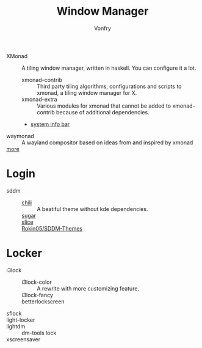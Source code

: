 #+TITLE: Window Manager
#+AUTHOR: Vonfry

- XMonad :: A tiling window manager, written in haskell. You can configure it a lot.
  - xmonad-contrib :: Third party tiling algorithms, configurations and scripts to xmonad, a tiling window manager for X.
  - xmonad-extra :: Various modules for xmonad that cannot be added to xmonad-contrib because of additional dependencies.
  - [[https://github.com/taffybar/taffybar][system info bar]]
- waymonad :: A wayland compositor based on ideas from and inspired by xmonad
- [[https://www.slant.co/topics/390/~best-window-managers-for-linux][more]] ::

* Login
  - sddm ::
      - [[https://github.com/MarianArlt/sddm-chili][chili]] :: A beatiful theme without kde dependencies.
      - [[https://github.com/MarianArlt/sddm-sugar-dark][sugar]] ::
      - [[https://github.com/RadRussianRus/sddm-slice][slice]] ::
      - [[https://github.com/Rokin05/SDDM-Themes][Rokin05/SDDM-Themes]] ::

* Locker
  - i3lock ::
      - i3lock-color :: A rewrite with more customizing feature.
      - i3lock-fancy ::
      - betterlockscreen ::
  - sflock ::
  - light-locker ::
  - lightdm :: dm-tools lock
  - xscreensaver ::
